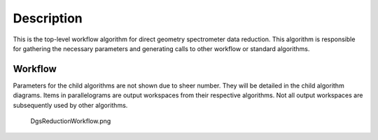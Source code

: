 .. algorithm::

.. summary::

.. alias::

.. properties::

Description
-----------

This is the top-level workflow algorithm for direct geometry
spectrometer data reduction. This algorithm is responsible for gathering
the necessary parameters and generating calls to other workflow or
standard algorithms.

Workflow
~~~~~~~~

Parameters for the child algorithms are not shown due to sheer number.
They will be detailed in the child algorithm diagrams. Items in
parallelograms are output workspaces from their respective algorithms.
Not all output workspaces are subsequently used by other algorithms.

.. figure:: images\DgsReductionWorkflow.png
   :alt: DgsReductionWorkflow.png

   DgsReductionWorkflow.png

.. algm_categories::
